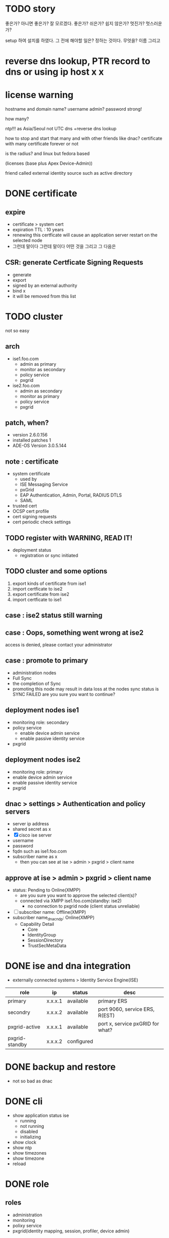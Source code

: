 * TODO story

좋은가? 아니면 좋은가? 잘 모르겠다. 좋은가?
쉬은가? 쉽지 않은가? 
멋진가? 멋스러운가?

setup 하여 설치를 하였다.
그 전에 해야할 일은? 정하는 것이다. 무엇을? 이름 그리고

* reverse dns lookup, PTR record to dns or using ip host x x
* license warning

hostname
and domain name?
username admin?
password strong!

how many?

ntp!!! as Asia/Seoul not UTC
dns +reverse dns lookup

how to stop and start that many and with other friends like dnac?
certificate with many
certificate forever or not

is the radius? and linux but fedora based

(licenses (base plus Apex Device-Admin))

friend called external identity source such as active directory

* DONE certificate

** expire

- certificate > system cert
- expiration TTL : 10 years
- renewing this certficate will cause an application server restart on the selected node
- 그런데 말이다 그런데 말이다 어떤 것을 그리고 그 다음은

** CSR: generate Certficate Signing Requests

- generate
- export
- signed by an external authority
- bind x
- it will be removed from this list

* TODO cluster

not so easy

** arch

- ise1.foo.com
  - admin as primary
  - monitor as secondary
  - policy service
  - pxgrid
- ise2.foo.com
  - admin as secondary
  - monitor as primary
  - policy service
  - pxgrid

** patch, when?

- version 2.6.0.156
- installed patches 1
- ADE-OS Version 3.0.5.144

** note : certificate

- system certificate
  - used by
  - ISE Messaging Service
  - pxGrid
  - EAP Authentication, Admin, Portal, RADIUS DTLS
  - SAML
- trusted cert
- OCSP cert profile
- cert signing requests
- cert periodic check settings

** TODO register with WARNING, READ IT!

- deployment status
  - registration or sync initiated

** TODO cluster and some options

1. export kinds of certificate from ise1
2. import certficate to ise2
3. export certificate from ise2
4. import certficate to ise1

** case : ise2 status still warning 
** case : Oops, something went wrong at ise2

access is denied, please contact your administrator

** case : promote to primary

- administration nodes
- Full Sync
- the completion of Sync
- promoting this node may result in data loss at the nodes sync status is SYNC FAILED
  are you sure you want to continue?

** deployment nodes ise1

- monitoring role: secondary
- policy service
  - enable device admin service
  - enable passive identity service
- pxgrid

** deployment nodes ise2

- monitoring role: primary
- enable device admin service
- enable passive identity service
- pxgrid

** dnac > settings > Authentication and policy servers

- server ip address
- shared secret as x
- [X] cisco ise server
- username
- password
- fqdn such as ise1.foo.com
- subscriber name as x
  - then you can see at ise > admin > pxgrid > client name

** approve at ise > admin > pxgrid > client name

- status: Pending to Online(XMPP)
  - are you sure you want to approve the selected client(s)?
  - connected via XMPP ise1.foo.com(standby: ise2)
    - no connection to pxgrid node (client status unreliable)
- [ ] subscriber name: Offline(XMPP)
- subscriber name_dnac_ndp: Online(XMPP)
  - Capability Detail
    - Core
    - IdentityGroup
    - SessionDirectory
    - TrustSecMetaData

* DONE ise and dna integration

- externally connected systems > Identity Service Engine(ISE)

| role           | ip      | status     | desc                             |
|----------------+---------+------------+----------------------------------|
| primary        | x.x.x.1 | available  | primary ERS                      |
| secondry       | x.x.x.2 | available  | port 9060, service ERS, R(EST)   |
| pxgrid-active  | x.x.x.1 | available  | port x, service pxGRID for what? |
| pxgrid-standby | x.x.x.2 | configured |                                  |

* DONE backup and restore

- not so bad as dnac

* DONE cli

- show application status ise
  - running
  - not running
  - disabled
  - initializing
- show clock
- show ntp
- show timezones
- show timezone
- reload

* DONE role

** roles

- administration
- monitoring
- polixy service
- pxgrid(identity mapping, session, profiler, device admin)

** if two m

- m1 : pri(a) sec(m)
- m2 : pri(m) sec(a)
